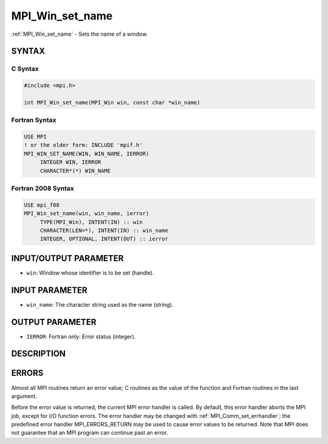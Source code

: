 .. _mpi_win_set_name:


MPI_Win_set_name
================

.. include_body

:ref:`MPI_Win_set_name` - Sets the name of a window.


SYNTAX
------


C Syntax
^^^^^^^^

.. code-block:: c

   #include <mpi.h>

   int MPI_Win_set_name(MPI_Win win, const char *win_name)


Fortran Syntax
^^^^^^^^^^^^^^

.. code-block:: fortran

   USE MPI
   ! or the older form: INCLUDE 'mpif.h'
   MPI_WIN_SET_NAME(WIN, WIN_NAME, IERROR)
   	INTEGER WIN, IERROR
   	CHARACTER*(*) WIN_NAME


Fortran 2008 Syntax
^^^^^^^^^^^^^^^^^^^

.. code-block:: fortran

   USE mpi_f08
   MPI_Win_set_name(win, win_name, ierror)
   	TYPE(MPI_Win), INTENT(IN) :: win
   	CHARACTER(LEN=*), INTENT(IN) :: win_name
   	INTEGER, OPTIONAL, INTENT(OUT) :: ierror


INPUT/OUTPUT PARAMETER
----------------------
* ``win``: Window whose identifier is to be set (handle).

INPUT PARAMETER
---------------
* ``win_name``: The character string used as the name (string).

OUTPUT PARAMETER
----------------
* ``IERROR``: Fortran only: Error status (integer).

DESCRIPTION
-----------


ERRORS
------

Almost all MPI routines return an error value; C routines as the value
of the function and Fortran routines in the last argument.

Before the error value is returned, the current MPI error handler is
called. By default, this error handler aborts the MPI job, except for
I/O function errors. The error handler may be changed with
:ref:`MPI_Comm_set_errhandler`; the predefined error handler MPI_ERRORS_RETURN
may be used to cause error values to be returned. Note that MPI does not
guarantee that an MPI program can continue past an error.
